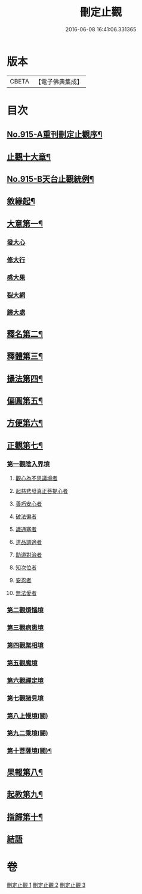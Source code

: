 #+TITLE: 刪定止觀 
#+DATE: 2016-06-08 16:41:06.331365

* 版本
 |     CBETA|【電子佛典集成】|

* 目次
** [[file:KR6d0134_001.txt::001-0690b1][No.915-A重刊刪定止觀序¶]]
** [[file:KR6d0134_001.txt::001-0690b13][止觀十大章¶]]
** [[file:KR6d0134_001.txt::001-0691a1][No.915-B天台止觀統例¶]]
** [[file:KR6d0134_001.txt::001-0692b5][敘緣起¶]]
** [[file:KR6d0134_001.txt::001-0693b23][大意第一¶]]
*** [[file:KR6d0134_001.txt::001-0693b24][發大心]]
*** [[file:KR6d0134_001.txt::001-0696c6][修大行]]
*** [[file:KR6d0134_001.txt::001-0699b16][感大果]]
*** [[file:KR6d0134_001.txt::001-0699b18][裂大網]]
*** [[file:KR6d0134_001.txt::001-0699b22][歸大處]]
** [[file:KR6d0134_001.txt::001-0699c21][釋名第二¶]]
** [[file:KR6d0134_001.txt::001-0700b24][釋體第三¶]]
** [[file:KR6d0134_001.txt::001-0703a8][攝法第四¶]]
** [[file:KR6d0134_001.txt::001-0703c23][偏圓第五¶]]
** [[file:KR6d0134_001.txt::001-0704c23][方便第六¶]]
** [[file:KR6d0134_002.txt::002-0707c17][正觀第七¶]]
*** [[file:KR6d0134_002.txt::002-0708c3][第一觀陰入界境]]
**** [[file:KR6d0134_002.txt::002-0709a1][觀心為不思議境者]]
**** [[file:KR6d0134_002.txt::002-0711a21][起慈悲發真正菩提心者]]
**** [[file:KR6d0134_002.txt::002-0711b23][善巧安心者]]
**** [[file:KR6d0134_002.txt::002-0712b21][破法徧者]]
**** [[file:KR6d0134_002.txt::002-0721b2][識通塞者]]
**** [[file:KR6d0134_002.txt::002-0721c10][道品調適者]]
**** [[file:KR6d0134_002.txt::002-0722a15][助道對治者]]
**** [[file:KR6d0134_002.txt::002-0722a24][知次位者]]
**** [[file:KR6d0134_002.txt::002-0722b4][安忍者]]
**** [[file:KR6d0134_002.txt::002-0722b10][無法愛者]]
*** [[file:KR6d0134_003.txt::003-0723a11][第二觀煩惱境]]
*** [[file:KR6d0134_003.txt::003-0724a11][第三觀病患境]]
*** [[file:KR6d0134_003.txt::003-0726a8][第四觀業相境]]
*** [[file:KR6d0134_003.txt::003-0727b5][第五觀魔境]]
*** [[file:KR6d0134_003.txt::003-0728a8][第六觀禪定境]]
*** [[file:KR6d0134_003.txt::003-0731c6][第七觀諸見境]]
*** [[file:KR6d0134_003.txt::003-0734b13][第八上慢境(闕)]]
*** [[file:KR6d0134_003.txt::003-0734b13][第九二乘境(闕)]]
*** [[file:KR6d0134_003.txt::003-0734b14][第十菩薩境(闕)¶]]
** [[file:KR6d0134_003.txt::003-0734b16][果報第八¶]]
** [[file:KR6d0134_003.txt::003-0734b17][起教第九¶]]
** [[file:KR6d0134_003.txt::003-0734b18][指歸第十¶]]
** [[file:KR6d0134_003.txt::003-0734b18][結語]]

* 卷
[[file:KR6d0134_001.txt][刪定止觀 1]]
[[file:KR6d0134_002.txt][刪定止觀 2]]
[[file:KR6d0134_003.txt][刪定止觀 3]]

